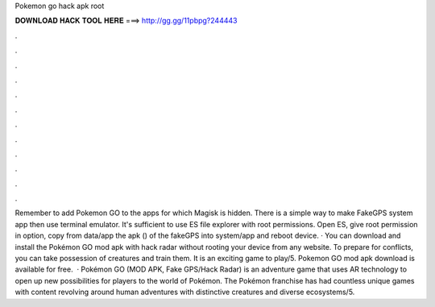 Pokemon go hack apk root

𝐃𝐎𝐖𝐍𝐋𝐎𝐀𝐃 𝐇𝐀𝐂𝐊 𝐓𝐎𝐎𝐋 𝐇𝐄𝐑𝐄 ===> http://gg.gg/11pbpg?244443

.

.

.

.

.

.

.

.

.

.

.

.

Remember to add Pokemon GO to the apps for which Magisk is hidden. There is a simple way to make FakeGPS system app then use terminal emulator. It's sufficient to use ES file explorer with root permissions. Open ES, give root permission in option, copy from data/app the apk () of the fakeGPS into system/app and reboot device. · You can download and install the Pokémon GO mod apk with hack radar without rooting your device from any website. To prepare for conflicts, you can take possession of creatures and train them. It is an exciting game to play/5. Pokemon GO mod apk download is available for free.  · Pokémon GO (MOD APK, Fake GPS/Hack Radar) is an adventure game that uses AR technology to open up new possibilities for players to the world of Pokémon. The Pokémon franchise has had countless unique games with content revolving around human adventures with distinctive creatures and diverse ecosystems/5.